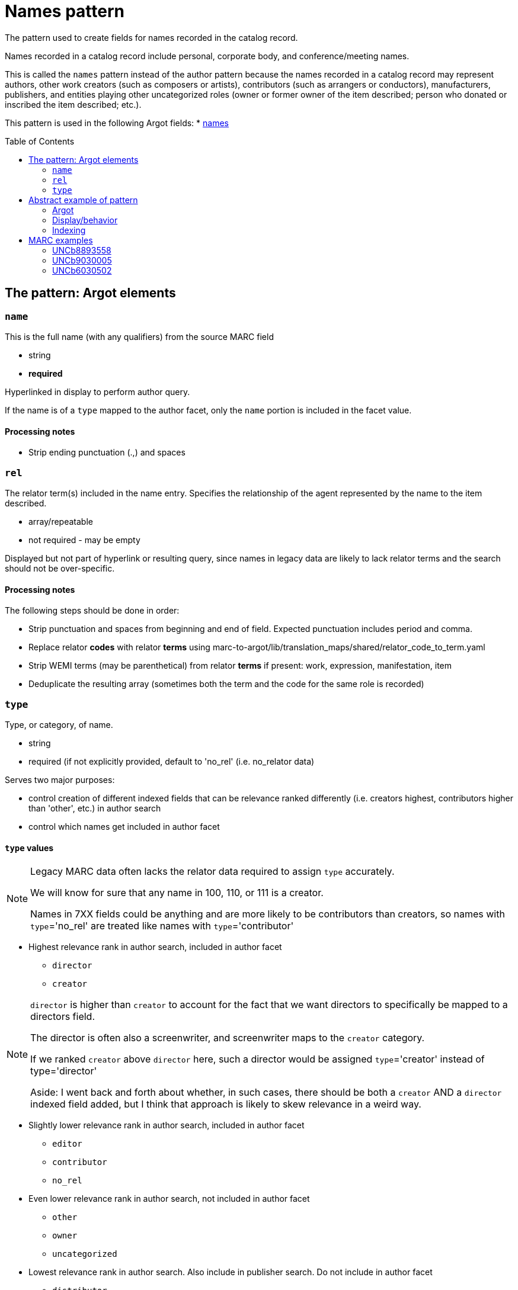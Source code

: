 :toc:
:toc-placement!:

= Names pattern

The pattern used to create fields for names recorded in the catalog record.

Names recorded in a catalog record include personal, corporate body, and conference/meeting names.

This is called the `names` pattern instead of the author pattern because the names recorded in a catalog record may represent authors, other work creators (such as composers or artists), contributors (such as arrangers or conductors), manufacturers, publishers, and entities playing other uncategorized roles (owner or former owner of the item described; person who donated or inscribed the item described; etc.).

This pattern is used in the following Argot fields:
* https://github.com/trln/data-documentation/blob/master/argot/spec_docs/names.adoc[names]

toc::[]

== The pattern: Argot elements
=== `name`
This is the full name (with any qualifiers) from the source MARC field

* string
* *required*

Hyperlinked in display to perform author query.

If the name is of a `type` mapped to the author facet, only the `name` portion is included in the facet value.

==== Processing notes

* Strip ending punctuation (.,) and spaces

=== `rel`
The relator term(s) included in the name entry. Specifies the relationship of the agent represented by the name to the item described.

* array/repeatable
* not required - may be empty

Displayed but not part of hyperlink or resulting query, since names in legacy data are likely to lack relator terms and the search should not be over-specific.

==== Processing notes
The following steps should be done in order:

* Strip punctuation and spaces from beginning and end of field. Expected punctuation includes period and comma. 
* Replace relator *codes* with relator *terms* using marc-to-argot/lib/translation_maps/shared/relator_code_to_term.yaml
* Strip WEMI terms (may be parenthetical) from relator *terms* if present: work, expression, manifestation, item
* Deduplicate the resulting array (sometimes both the term and the code for the same role is recorded)

=== `type`
Type, or category, of name.

* string
* required (if not explicitly provided, default to 'no_rel' (i.e. no_relator data)

Serves two major purposes:

* control creation of different indexed fields that can be relevance ranked differently (i.e. creators highest, contributors higher than 'other', etc.) in author search
* control which names get included in author facet

==== `type` values

[NOTE]
====
Legacy MARC data often lacks the relator data required to assign `type` accurately.

We will know for sure that any name in 100, 110, or 111 is a creator.

Names in 7XX fields could be anything and are more likely to be contributors than creators, so names with `type`='no_rel' are treated like names with `type`='contributor'
====

* Highest relevance rank in author search, included in author facet
** `director`
** `creator`

[NOTE]
====
`director` is higher than `creator` to account for the fact that we want directors to specifically be mapped to a directors field.

The director is often also a screenwriter, and screenwriter maps to the `creator` category.

If we ranked `creator` above `director` here, such a director would be assigned `type`='creator' instead of type='director'

Aside: I went back and forth about whether, in such cases, there should be both a `creator` AND a `director` indexed field added, but I think that approach is likely to skew relevance in a weird way.
====

* Slightly lower relevance rank in author search, included in author facet
** `editor`
** `contributor`
** `no_rel` 

* Even lower relevance rank in author search, not included in author facet
** `other`
** `owner`
** `uncategorized`

* Lowest relevance rank in author search. Also include in publisher search. Do not include in author facet
** `distributor`
** `manufacturer`
** `publisher`

==== Processing notes

* If there are no `rel` values
** If MARC data source is 100, 110, 111
*** `type`='creator'
** Otherwise:
*** `type` = 'no_rel'

* Otherwise:
** Look up the relator category for each relator term in marc-to-argot/lib/translation_maps/shared/relator_categories.yaml
*** If relator term is not mapped to a relator category in that file, assign `type`='uncategorized' and ideally emit a warning to a log somewhere that data folks can use to review (cause may be terms from another vocabulary need to be added to mappings, or typo in underlying data needs to be fixed)
** If the name falls into more than one category, assign the highest category in the `type` hierarchy as the `type` value
*** For example, the first name in the abstract example below has two relators terms: author (creator category) and illustrator (contributor category). Creator > contributor, so `type` = 'creator'.

== Abstract example of pattern
=== Argot

[source,ruby]
----
[{'name'=>'aaaa',
  'rel'=>['author', 'illustrator'],
  'type'=>'creator'},
  {'name'=>'dddd'},
  {'name'=>'eeee',
   'rel'=>['fff'],
   'type'=>'owner'},
   {'name'=>'gggg',
   'rel'=>['hhh'],
   'type'=>'manufacturer'},
   {'name'=>'iiii',
   'rel'=>['jjj'],
   'type'=>'contributor'},
   {'name'=>'kkkk',
   'rel'=>['film director'],
   'type'=>'director'},
   {'name'=>'mmmm',
   'rel'=>['editor of compilation'],
   'type'=>'editor'}
  ]
----

=== Display/behavior

*Authors, etc.*

* http://query.info/author_search[aaaa], author, illustrator
* http://query.info/author_search[dddd]
* http://query.info/author_search[eeee], fff
* http://query.info/author_search[gggg], hhh
* http://query.info/author_search[iiii], jjj
* http://query.info/author_search[kkkk], director
* http://query.info/author_search[iiii], editor of compilation

=== Indexing

[source,javascript]
----
{"author_facet_tf_stored": [
  "aaaa", "dddd", "iiii", "kkkk", "mmmm"
  ],
 "names_tf_stored": [
   "aaaa||, author, illustrator",
   "dddd",
   "eeee||, fff",
   "gggg||, hhh",
   "iiii||, jjj",
   "kkkk||, director",
   "mmmm||, editor of complilation"
 ],
 "name_creator_t": [
   "aaaa, author, illustrator"
 ],
 "name_no_rel_t": [
   "dddd"
 ],
 "name_owner_t": [
   "eeee, fff"
 ],
 "name_manufacturer_t": [
   "gggg, hhh"
 ],
 "name_contributor_t": [
   "iiii, jjj"
 ],
 "name_director_t": [
   "kkkk, film director"
 ],
 "name_editor_t": [
   "mmmm, editor of compilation"
 ]  
}
----

[NOTE]
----
Current plan is to send `name` + `rel` to fields that will be included in both author and keyword indexes.

We want to test if inclusion of `rel` value in author index negatively affects relevance of names with a `rel` value when the query does not include the `rel` value. (Important since hyperlinks in the UI will NOT include `rel` values in their queries, will conduct author queries)

If this is seen as a problem, we may need to split the values included in author and keywork indexes into separate fields.
----

== MARC examples
=== UNCb8893558

[source]
----
=100  \\$aKey, Keegan-Michael
=245  10$aDon't think twice /$cproduced by Miranda Bailey, Jason Beck, Mike Birbiglia, Ira Glass, Amanda Marshall ; written and directed by Mike Birbiglia.
=700  1\$aBirbiglia, Mike,$edirector,$escreenwriter,$eproducer,$eactor.
=700  1\$aJacobs, Gillian,$d1982-$eactor. 
=700  1\$aMicucci, Kate,$eactor.
=700  1\$aSagher, Tami,$eactor.
----

[source,ruby]
----
[{'name'=>'Key, Keegan-Michael',
  'type'=>'creator'},
  {'name'=>'Birbiglia, Mike',
   'rel'=>['director', 'screenwriter', 'producer', 'actor'],
   'type'=>'director'},
   {'name'=>'Jacobs, Gillian, 1982-',
   'rel'=>['actor'],
   'type'=>'contributor'},
   {'name'=>'Micucci, Kate',
   'rel'=>['actor'],
   'type'=>'contributor'},
   {'name'=>'Sagher, Tami',
   'rel'=>['actor'],
   'type'=>'contributor'}
  ]
----


=== UNCb9030005

[source]
----
=100  0\$aJerome,$cSaint,$d-419 or 420,$eauthor.$4aut
=245  10$aPréfaces aux livres de la Bible /$cJérôme ; textes latins des éditions de R. Weber et R. Gryson et de l'Abbaye Saint-Jérôme (Rome), revus et corrigés ; introduction, traduction et notes réalisées en séminaire sous la direction d'Aline Canellis.
=700  1\$aCanellis, Aline,$eeditor,$etranslator.$4edt$4trl
=700  02$iContainer of (expression):$aJerome,$cSaint,$d-419 or 420.$tPrefaces.$lFrench$s(Canellis)
=700  02$iContainer of (expression):$aJerome,$cSaint,$d-419 or 420.$tPrefaces.$lLatin$s(Canellis)
----

[source,ruby]
----
[{'name'=>'Jerome, Saint, -419 or 420',
  'rel'=>['author'],
  'type'=>'creator'},
  {'name'=>'Canellis, Aline',
   'rel'=>['editor', 'translator'],
   'type'=>'editor'}
  ]
----

[NOTE]
====

* Importance of cleaning up punctuation around relators and deduplicating
* Canellis is `type`='editor' because 'editor' > 'contributor'
* 7XX with $t or $k are ignored -- they are handled as `related_work` or `included_work` fields

====

=== UNCb6030502

[source]
----
=100  1\$aRobeson, Paul,$d1898-1976.$4prf
=245  10$aPaul Robeson live at Carnegie Hall$h[sound recording].
=700  1\$aBooth, Alan,$d1924-1996.$4prf
=700  12$aAleksandrov, Anatoliĭ Nikolaevich,$d1888-1982.$tAkh ty nochka, nochen'ka.
=700  12$aClutsam, George H.,$d1866-1951.$tMa curly-headed babby.
=700  12$aFisher, William Arms,$d1861-1948.$tGoin' home.
=700  12$aKern, Jerome,$d1885-1945.$tShow boat.$pOl' man river;$oarranged.
=700  12$aMussorgsky, Modest Petrovich,$d1839-1881.$tBoris Godunov (Rimsky-Korsakov).$pMonolog Borisa;$oarranged.
=700  12$aMussorgsky, Modest Petrovich,$d1839-1881.$tSirotka.
=700  12$aBach, Johann Sebastian,$d1685-1750.$tChrist lag in Todesbanden (Chorale);$oarranged.
=700  12$aSchubert, Franz,$d1797-1828.$tWiegenlied.
=700  12$aRobinson, Earl,$d1910-1991.$tJoe Hill.
=700  12$aBeethoven, Ludwig van,$d1770-1827.$tSymphonies,$nno. 9, op. 125,$rD minor.$pFreude, schöner Götterfunken;$oarranged.
----

[source,ruby]
----
[{'name'=>'Robeson, Paul, 1898-1976',
  'rel'=>['performer'],
  'type'=>'contributor'},
  {'name'=>'Booth, Alan, 1924-1996',
   'rel'=>['performer'],
   'type'=>'contributor'}
  ]
----

[NOTE]
====

* Robeson is `type`='contributor' despite being recorded in the 100 because 'performer' maps to that category
* 7XX with $t or $k are ignored -- these will be handled as `included_work`

====
